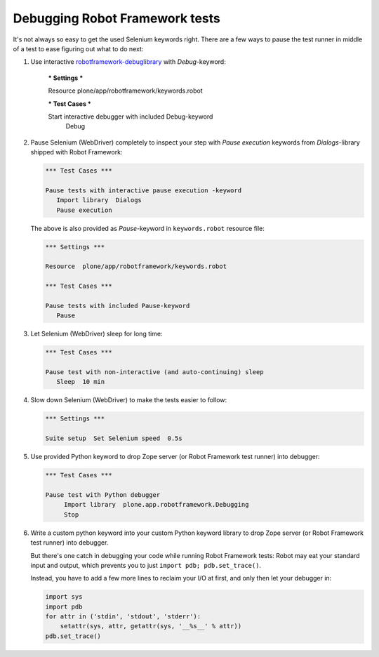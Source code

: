 Debugging Robot Framework tests
===============================

It's not always so easy to get the used Selenium keywords right. There are
a few ways to pause the test runner in middle of a test to ease figuring out
what to do next:

1. Use interactive `robotframework-debuglibrary`_ with *Debug*-keyword:

      *** Settings ***

      Resource  plone/app/robotframework/keywords.robot

      *** Test Cases ***

      Start interactive debugger with included Debug-keyword
          Debug

2. Pause Selenium (WebDriver) completely to inspect your step with
   *Pause execution* keywords from *Dialogs*-library shipped with
   Robot Framework:

   .. code-block:: robotframework

      *** Test Cases ***

      Pause tests with interactive pause execution -keyword
         Import library  Dialogs
         Pause execution

   The above is also provided as *Pause*-keyword in ``keywords.robot``
   resource file:

   .. code-block:: robotframework

      *** Settings ***

      Resource  plone/app/robotframework/keywords.robot

      *** Test Cases ***

      Pause tests with included Pause-keyword
         Pause

3. Let Selenium (WebDriver) sleep for long time:

   .. code-block:: robotframework

      *** Test Cases ***

      Pause test with non-interactive (and auto-continuing) sleep
         Sleep  10 min

4. Slow down Selenium (WebDriver) to make the tests easier to follow:

   .. code-block:: robotframework

      *** Settings ***

      Suite setup  Set Selenium speed  0.5s

5. Use provided Python keyword to drop Zope server (or Robot Framework
   test runner) into debugger:

   .. code-block:: robotframework

      *** Test Cases ***

      Pause test with Python debugger
           Import library  plone.app.robotframework.Debugging
           Stop

6. Write a custom python keyword into your custom Python keyword library
   to drop Zope server (or Robot Framework test runner) into debugger.

   But there's one catch in debugging your code while running Robot Framework
   tests: Robot may eat your standard input and output, which prevents you to
   just ``import pdb; pdb.set_trace()``.

   Instead, you have to add a few more lines to reclaim your I/O at first, and
   only then let your debugger in:

   .. code-block:: python

      import sys
      import pdb
      for attr in ('stdin', 'stdout', 'stderr'):
          setattr(sys, attr, getattr(sys, '__%s__' % attr))
      pdb.set_trace()

.. _robotframework-debuglibrary: https://pypi.python.org/pypi/robotframework-debuglibrary
